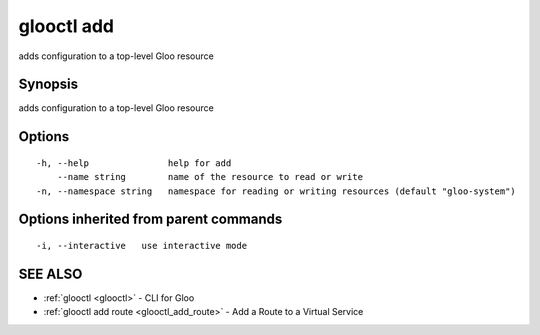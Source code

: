 .. _glooctl_add:

glooctl add
-----------

adds configuration to a top-level Gloo resource

Synopsis
~~~~~~~~


adds configuration to a top-level Gloo resource

Options
~~~~~~~

::

  -h, --help               help for add
      --name string        name of the resource to read or write
  -n, --namespace string   namespace for reading or writing resources (default "gloo-system")

Options inherited from parent commands
~~~~~~~~~~~~~~~~~~~~~~~~~~~~~~~~~~~~~~

::

  -i, --interactive   use interactive mode

SEE ALSO
~~~~~~~~

* :ref:`glooctl <glooctl>` 	 - CLI for Gloo
* :ref:`glooctl add route <glooctl_add_route>` 	 - Add a Route to a Virtual Service

